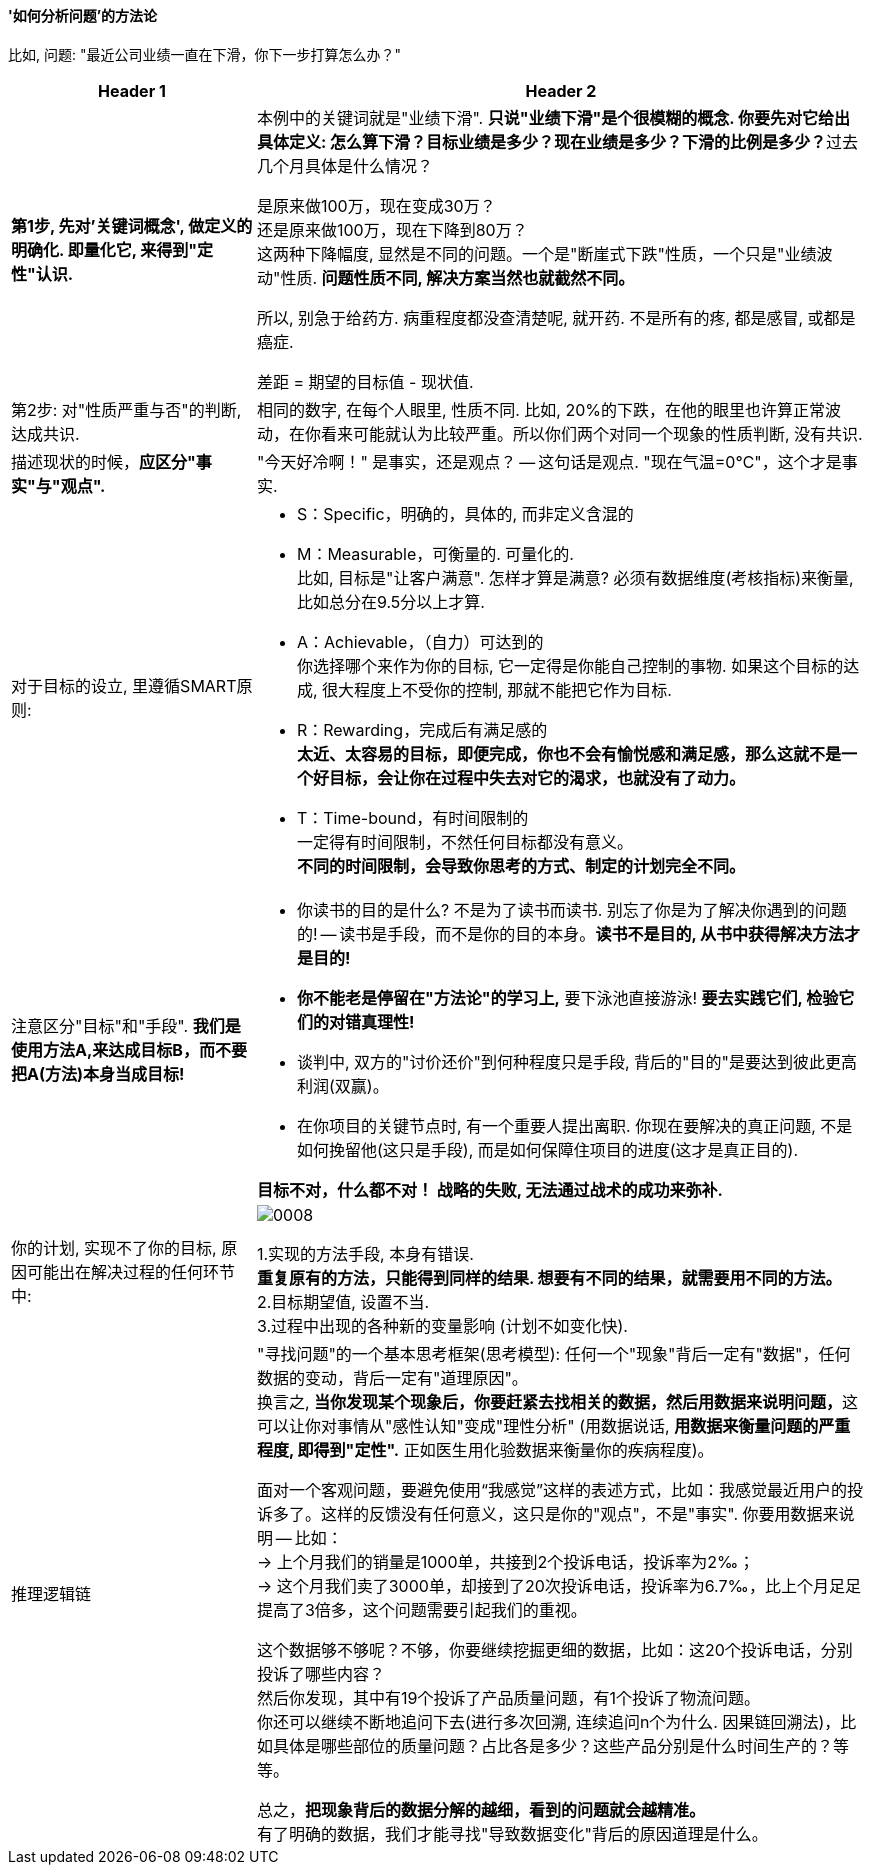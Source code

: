 
==== '如何分析问题'的方法论

比如, 问题: "最近公司业绩一直在下滑，你下一步打算怎么办？"

[options="autowidth" cols="1a,1a"]
|===
|Header 1 |Header 2

|*第1步, 先对'关键词概念', 做定义的明确化. 即量化它, 来得到"定性"认识.*
|本例中的关键词就是"业绩下滑". **只说"业绩下滑"是个很模糊的概念. 你要先对它给出具体定义: 怎么算下滑？目标业绩是多少？现在业绩是多少？下滑的比例是多少？**过去几个月具体是什么情况？ +

是原来做100万，现在变成30万？ +
还是原来做100万，现在下降到80万？ +
这两种下降幅度, 显然是不同的问题。一个是"断崖式下跌"性质，一个只是"业绩波动"性质. *问题性质不同, 解决方案当然也就截然不同。*

所以, 别急于给药方. 病重程度都没查清楚呢, 就开药. 不是所有的疼, 都是感冒, 或都是癌症.

差距 = 期望的目标值 - 现状值.


|第2步: 对"性质严重与否"的判断, 达成共识.
|相同的数字, 在每个人眼里, 性质不同. 比如, 20%的下跌，在他的眼里也许算正常波动，在你看来可能就认为比较严重。所以你们两个对同一个现象的性质判断, 没有共识.


|描述现状的时候，*应区分"事实"与"观点".*
|"今天好冷啊！" 是事实，还是观点？ -- 这句话是观点. "现在气温=0℃"，这个才是事实.




|对于目标的设立, 里遵循SMART原则:
|- S：Specific，明确的，具体的, 而非定义含混的

- M：Measurable，可衡量的. 可量化的.  +
比如, 目标是"让客户满意". 怎样才算是满意? 必须有数据维度(考核指标)来衡量, 比如总分在9.5分以上才算.

- A：Achievable，（自力）可达到的 +
你选择哪个来作为你的目标, 它一定得是你能自己控制的事物. 如果这个目标的达成, 很大程度上不受你的控制, 那就不能把它作为目标.

- R：Rewarding，完成后有满足感的 +
*太近、太容易的目标，即便完成，你也不会有愉悦感和满足感，那么这就不是一个好目标，会让你在过程中失去对它的渴求，也就没有了动力。*

- T：Time-bound，有时间限制的 +
一定得有时间限制，不然任何目标都没有意义。 +
*不同的时间限制，会导致你思考的方式、制定的计划完全不同。*


|注意区分"目标"和"手段". *我们是使用方法A,来达成目标B，而不要把A(方法)本身当成目标!*
|- 你读书的目的是什么? 不是为了读书而读书. 别忘了你是为了解决你遇到的问题的! -- 读书是手段，而不是你的目的本身。*读书不是目的, 从书中获得解决方法才是目的!*

- *你不能老是停留在"方法论"的学习上,* 要下泳池直接游泳! *要去实践它们, 检验它们的对错真理性!*

- 谈判中, 双方的"讨价还价"到何种程度只是手段, 背后的"目的"是要达到彼此更高利润(双赢)。

- 在你项目的关键节点时, 有一个重要人提出离职. 你现在要解决的真正问题, 不是如何挽留他(这只是手段), 而是如何保障住项目的进度(这才是真正目的).

*目标不对，什么都不对！ 战略的失败, 无法通过战术的成功来弥补.*

|你的计划, 实现不了你的目标, 原因可能出在解决过程的任何环节中:
|image:../img/0008.svg[] +

1.实现的方法手段, 本身有错误. +
*重复原有的方法，只能得到同样的结果. 想要有不同的结果，就需要用不同的方法。* +
2.目标期望值, 设置不当. +
3.过程中出现的各种新的变量影响 (计划不如变化快). +

|推理逻辑链
|"寻找问题"的一个基本思考框架(思考模型): 任何一个"现象"背后一定有"数据"，任何数据的变动，背后一定有"道理原因"。 +
换言之, **当你发现某个现象后，你要赶紧去找相关的数据，然后用数据来说明问题，**这可以让你对事情从"感性认知"变成"理性分析" (用数据说话, *用数据来衡量问题的严重程度, 即得到"定性".* 正如医生用化验数据来衡量你的疾病程度)。

面对一个客观问题，要避免使用“我感觉”这样的表述方式，比如：我感觉最近用户的投诉多了。这样的反馈没有任何意义，这只是你的"观点"，不是"事实". 你要用数据来说明 -- 比如： +
-> 上个月我们的销量是1000单，共接到2个投诉电话，投诉率为2‰； +
-> 这个月我们卖了3000单，却接到了20次投诉电话，投诉率为6.7‰，比上个月足足提高了3倍多，这个问题需要引起我们的重视。

这个数据够不够呢？不够，你要继续挖掘更细的数据，比如：这20个投诉电话，分别投诉了哪些内容？ +
然后你发现，其中有19个投诉了产品质量问题，有1个投诉了物流问题。 +
你还可以继续不断地追问下去(进行多次回溯, 连续追问n个为什么. 因果链回溯法)，比如具体是哪些部位的质量问题？占比各是多少？这些产品分别是什么时间生产的？等等。

总之，**把现象背后的数据分解的越细，看到的问题就会越精准。** +
有了明确的数据，我们才能寻找"导致数据变化"背后的原因道理是什么。

|===


